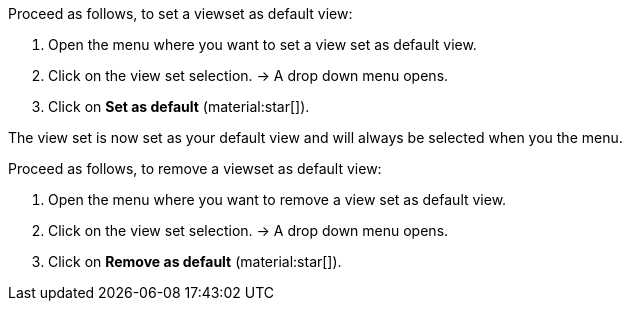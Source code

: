 //

[.instruction]

Proceed as follows, to set a viewset as default view:

. Open the menu where you want to set a view set as default view.
. Click on the view set selection.
→ A drop down menu opens.
. Click on *Set as default* (material:star[]).

The view set is now set as your default view and will always be selected when you the menu.

[.instruction]

Proceed as follows, to remove a viewset as default view:

. Open the menu where you want to remove a view set as default view.
. Click on the view set selection.
→ A drop down menu opens.
. Click on *Remove as default* (material:star[]).